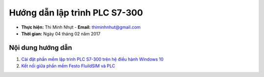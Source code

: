 ################################
Hướng dẫn lập trình PLC S7-300
################################

* **Thực hiện:** Thi Minh Nhựt - **Email:** thiminhnhut@gmail.com

* **Thời gian:** Ngày 04 tháng 02 năm 2017

Nội dung hướng dẫn
********************

1. `Cài đặt phần mềm lập trình PLC S7-300 trên hệ điều hành Windows 10 <https://github.com/thiminhnhut/PLC-S7-300-Tutorial/blob/master/tutorial/setup.rst>`_

2. `Kết nối giữa phần mềm Festo FluildSIM và PLC <https://github.com/thiminhnhut/PLC-S7-300-Tutorial/blob/master/tutorial/simulation-connect-FestoFluidSIM-PLC.rst>`_
